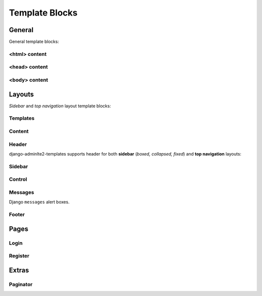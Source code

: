 ===============
Template Blocks
===============


General
-------

General template blocks:


<html> content
^^^^^^^^^^^^^^

.. data:: html_attribute
    :noindex:

    HTML ``<html>`` attributes.

    Default:

    .. code:: jinja

        {% block html_attribute %}lang="{% block html_lang %}{{ ADMINLTE_HTML_LANG }}{% endblock html_lang %}" {% endblock html_attribute %}


.. data:: html_lang
    :noindex:

    HTML ``<html>`` ``lang`` attribute.

    Default:

    .. code:: jinja

        {% block html_lang %}{{ ADMINLTE_HTML_LANG }}{% endblock html_lang %}


<head> content
^^^^^^^^^^^^^^

.. data:: meta
    :noindex:

    ``<meta>`` tags in ``<head>``.

    Default:

    .. code:: jinja

        {% block meta %}
            {% include 'adminlte2/components/_meta.html' %}
        {% endblock meta %}


.. data:: title
    :noindex:

    HTML ``<title>`` tag text.


.. data:: stylesheets
    :noindex:

    CSS links in ``<head>``.

    Default:

    .. code:: jinja

        {% block stylesheets %}
            {% include 'adminlte2/components/_stylesheets/bootstrap.html' %}
            {% include 'adminlte2/components/_stylesheets/fontawesome.html' %}
            {% include 'adminlte2/components/_stylesheets/adminlte.html' %}
        {% endblock stylesheets %}


.. data:: favicon
    :noindex:

    Favicon links in ``<head>``:

    Default:

    .. code:: jinja

        {% block favicon %}
            <link rel="shortcut icon" href="{% block favicon_icon %}{% static 'favicon.ico' %}{% endblock favicon_icon %}">
        {% endblock favicon %}


.. data:: favicon_image
    :noindex:

    Favicon image path.

    Default:

    .. code:: jinja

        <link rel="shortcut icon" href="{% block favicon_icon %}{% static 'favicon.ico' %}{% endblock favicon_icon %}">


.. data:: shim
    :noindex:

    HTML 5 Shim JavaScript links in ``<head>``.

    Default:

    .. code:: jinja

        {% block shim %}
            {% if ADMINLTE_USE_SHIM %}
                {% include 'adminlte2/components/_shim.html' %}
            {% endif %}
        {% endblock shim %}


.. data:: javascripts
    :noindex:

    JavaScript links in ``<head>``.

    Default:

    .. code:: jinja

        {% block javascripts %}
            {% include 'adminlte2/components/_javascripts/jquery.html' %}
            {% include 'adminlte2/components/_javascripts/bootstrap.html' %}
            {% include 'adminlte2/components/_javascripts/adminlte.html' %}
        {% endblock javascripts %}


<body> content
^^^^^^^^^^^^^^

.. data:: body
    :noindex:

    HTML ``<body>`` tag content.


.. data:: body_attribute
    :noindex:

    HTML ``<body>`` attributes.

    Default:

    .. code:: jinja

        {% block body_attribute %}class="{% block body_class %}hold-transition {{ ADMINLTE_SKIN_STYLE }}{% endblock body_class %}"{% endblock body_attribute %}


.. data:: body_class
    :noindex:

    HTML ``<body>`` tag ``class`` attributes.

    Default:

    .. code:: jinja

        {% block body_class %}hold-transition {{ ADMINLTE_SKIN_STYLE }}{% endblock body_class %}


.. data:: skin_style
    :noindex:

    HTML ``<body>`` tag ``class`` attribute for AdminLTE 2 skin theme.

    Valid values are: ``'skin-black'``, ``'skin-black-light'``, ``'skin-blue'``, ``'skin-blue-light'``,
    ``'skin-green'``, ``'skin-green-light'``, ``'skin-purple'``, ``'skin-purple-light'``,
    ``'skin-red'``, ``'skin-red-light'``, ``'skin-yellow'``, ``'skin-yellow-light'``.


.. data:: javascripts_body
    :noindex:

    JavaScript links in ``<body>``.


Layouts
-------

*Sidebar* and *top navigation* layout template blocks:


Templates
^^^^^^^^^

.. data:: header_template
    :noindex:

    AdminLTE 2 navigation header template.

    Default:

    .. code:: jinja

        {% block header_template %}
            {% include 'adminlte2/components/header.html' %}
        {% endblock header_template %}


.. data:: sidebar_template
    :noindex:

    AdminLTE 2 navigation sidebar template.

    Default:

    .. code:: jinja

        {% block sidebar_template %}
            {% include 'adminlte2/components/sidebar.html' %}
        {% endblock sidebar_template %}


.. data:: messages_template

    Django ``messages`` alert box template.

    Default:

    .. code:: jinja

        {% block messages_template %}
            {% include 'adminlte2/components/messages.html' %}
        {% endblock messages_template %}


.. data:: control_template

    AdminLTE 2 control sidebar template.

    Default:

    .. code:: jinja

        {% block control_template %}
            {% include 'adminlte2/components/control.html %}
        {% endblock control_template %}


.. data:: footer_template

    AdminLTE 2 footer template.

    Default:

    .. code:: jinja

        {% block footer_template %}
            {% include 'adminlte2/components/footer.html' %}
        {% endblock footer_template %}


Content
^^^^^^^

.. data:: content_template
    :noindex:

    AdminLTE 2 page content code.

    Default:

    .. code:: jinja

        {% block content_template %}
                <div class="content-wrapper">
                    {% block content_wrapper %}
                        {% block no_content_header %}
                            <section class="content-header">
                                {% block content_header %}
                                    {% block no_page_title %}
                                        <h1>
                                            {% block page_title %}{% endblock page_title %}
                                            <small>{% block page_description %}{% endblock page_description %}</small>
                                        </h1>
                                    {% endblock no_page_title %}

                                    {% block no_breadcrumbs %}
                                        <ol class="breadcrumb">
                                            {% block breadcrumbs %}{% endblock breadcrumbs %}
                                        </ol>
                                    {% endblock no_breadcrumbs %}
                                {% endblock content_header %}
                            </section>
                        {% endblock no_content_header %}

                        {% block content_body %}
                            <section class="content">
                                {% block messages_template %}
                                    {% include 'adminlte2/components/messages.html' %}
                                {% endblock messages_template %}

                                {% block content %}
                                {% endblock content %}
                            </section>
                        {% endblock content_body %}
                    {% endblock content_wrapper %}
                </div>
            {% endblock content_template %}


.. data:: content_wrapper
    :noindex:

    Page content ``<div class="content-wrapper">`` code.


.. data:: content_header
    :noindex:

    Page content header code. Contains the page title and description, and breadcrumb navigation.

    Default:

    .. code:: jinja

        {% block content_header %}
            {% block no_page_title %}
                <h1>
                    {% block page_title %}{% endblock page_title %}
                    <small>{% block page_description %}{% endblock page_description %}</small>
                </h1>
            {% endblock no_page_title %}

            {% block no_breadcrumbs %}
                <ol class="breadcrumb">
                    {% block breadcrumbs %}{% endblock breadcrumbs %}
                </ol>
            {% endblock no_breadcrumbs %}
        {% endblock content_header %}


.. data:: no_content_header
    :noindex:

    Declare block as empty to remove page content header (page title and description, breadcrumb navigation):

    .. code:: jinja

        {% block no_content_header %}{% endblock no_content_header %}


.. data:: page_title
    :noindex:

    Page title text that will be displayed in the content header.


.. data:: page_description
    :noindex:

    Page description text that will be displayed in the content header.


.. data:: no_page_title
    :noindex:

    Declare block as empty to remove page title and description text:

    .. code:: jinja

        {% block no_page_title %}{% endblock no_page_title %}


.. data:: breadcrumbs
    :noindex:

    Breadcrumb navigation that will be displayed in the content header.


.. data:: no_breadcrumbs
    :noindex:

    Declare block as empty to remove breadcrumb navigation:

    .. code:: jinja

        {% block no_breadcrumbs %}{% endblock no_breadcrumbs %}


.. data:: content_body
    :noindex:

    Page content body code. Contains the Django ``messages`` alert boxes and page main content.

    Default:

    .. code:: jinja

        {% block content_body %}
            <section class="content">
                {% block messages_template %}
                    {% include 'adminlte2/components/messages.html' %}
                {% endblock messages_template %}

                {% block content %}
                {% endblock content %}
            </section>
        {% endblock content_body %}


.. data:: content
    :noindex:

    Page main content.


Header
^^^^^^

django-adminlte2-templates supports header for both  **sidebar** (*boxed, collapsed, fixed*) and
**top navigation** layouts:

.. data:: logo
    :noindex:

    Header logo code.

    Default for *sidebar*:

    .. code:: jinja

        {% block logo %}
            <a href="{% block logo_href %}/{% endblock %}" class="logo">
                <span class="logo-mini">{% block logo_mini %}<b>A</b>LTE{% endblock logo_mini %}</span>
                <span class="logo-lg">{% block logo_lg %}<b>Admin</b>LTE{% endblock logo_lg %}</span>
            </a>
        {% endblock logo %}

    Default for *top navigation*:

    .. code:: jinja

        {% block logo %}
            <a href="{% block logo_href %}/{% endblock logo_href %}" class="navbar-brand">
                {% block logo_lg %}
                    <b>Admin</b>LTE
                {% endblock logo_lg %}
            </a>
        {% endblock logo %}


.. data:: logo_href
    :noindex:

    Header logo link URL.

    Default::

        /


.. data:: logo_mini
    :noindex:

    (*sidebar* only) Header logo content when the *sidebar* content is collapsed.

    Default:

    .. code:: html

        <b>A</b>LTE


.. data:: logo_lg
    :noindex:

    Header logo content when *sidebar* content is exposed, or for *top navigation* layout.

    Default:

    .. code:: html

        <b>Admin</b>LTE


.. data:: header_content
    :noindex:

    Header main content code.

    Default for *sidebar*:

    .. code:: jinja

        {% block header_content %}
            <nav class="navbar navbar-static-top">
                {% block sidebar_toggle %}
                    <a href="#" class="sidebar-toggle" data-toggle="offcanvas" role="button">
                        <span class="sr-only">
                            {% block sidebar_toggle_text %}Toggle navigation{% endblock sidebar_toggle_text %}
                        </span>
                        <span class="icon-bar"></span>
                        <span class="icon-bar"></span>
                        <span class="icon-bar"></span>
                    </a>
                {% endblock sidebar_toggle %}

                <div class="navbar-custom-menu">
                    <ul class="nav navbar-nav">
                        {% block header_items %}
                        {% endblock header_items %}
                    </ul>
                </div>
            </nav>
        {% endblock header_content %}

    Default for *top navigation*:

    .. code:: jinja

        {% block header_content %}
            <div class="collapse navbar-collapse pull-left" id="navbar-collapse">
                <ul class="nav navbar-nav">
                    {% block header_items_left %}
                    {% endblock header_items_left %}
                </ul>
            </div>

            <div class="navbar-custom-menu">
                <ul class="nav navbar-nav">
                    {% block header_items %}
                        {% block header_items_right %}
                        {% endblock header_items_right %}
                    {% endblock header_items %}
                </ul>
            </div>
        {% endblock header_content %}


.. data:: header_items
    :noindex:

    Header (right) navigation items.


.. data:: header_items_left
    :noindex:

    (*top navigation* only) Header left navigation items.


.. data:: header_items_right
    :noindex:

    (*top navigation* only) Header right navigation items. Alias for ``header_items``.

    Default:

    .. code:: jinja

        {% block header_items %}
            {% block header_items_right %}
            {% endblock header_items_right %}
        {% endblock header_items %}


.. data:: sidebar_toggle
    :noindex:

    (*sidebar* only) Sidebar toggle button for sidebar (*boxed, collapsed, fixed*) layouts.

    Default:

    .. code:: jinja

        {% block sidebar_toggle %}
            <a href="#" class="sidebar-toggle" data-toggle="offcanvas" role="button">
                <span class="sr-only">
                    {% block sidebar_toggle_text %}Toggle navigation{% endblock sidebar_toggle_text %}
                </span>
                <span class="icon-bar"></span>
                <span class="icon-bar"></span>
                <span class="icon-bar"></span>
            </a>
        {% endblock sidebar_toggle %}


.. data:: sidebar_toggle_text
    :noindex:

    (*sidebar* only) Sidebar toggle button screenreader text for sidebar (*boxed, collapsed, fixed*) layouts.

    Default::

        Toggle navigation


.. data:: header_toggle
    :noindex:

    (*top navigation* only) Responsive toggle button for left navigation links.

    Default:

    .. code:: jinja

        {% block header_toggle %}
            <button type="button" class="navbar-toggle collapsed"
                data-toggle="collapse" data-target="#navbar-collapse">
                <span class="sr-only">
                    {% block header_toggle_text %}Toggle navigation{% endblock header_toggle_text %}
                </span>
                <i class="fa fa-bars"></i>
            </button>
        {% endblock header_toggle %}


.. data:: header_toggle_text

    (*top navigation* only) Responsive toggle button screenreader text for left navigation links.

    Default::

        Toggle navigation


Sidebar
^^^^^^^

.. data:: sidebar_title
    :noindex:

    Sidebar navigation title text.

    Default:

    .. code:: jinja

        <li class="header">{% block sidebar_title %}MAIN NAVIGATION{% endblock sidebar_title %}</li>


.. data:: no_sidebar_title
    :noindex:

    Declare block as empty to remove sidebar title:

    .. code:: jinja

        {% block no_sidebar_title %}{% endblock no_sidebar_title %}


.. data:: sidebar_form
    :noindex:

    Sidebar space for form elements.


.. data:: sidebar_items
    :noindex:

    Sidebar navigation items.


Control
^^^^^^^

.. data:: control_items
    :noindex:

    Control sidebar navigation items.


.. data:: control_tabs
    :noindex:

    Control sidebar navigation tab contents.


Messages
^^^^^^^^

Django ``messages`` alert boxes.

.. data:: message_debug
    :noindex:

    ``DEBUG`` alert box.

    Default:

    .. code:: html

        <div class="alert alert-info alert-dismissible">
            <button type="button" class="close" data-dismiss="alert" aria-hidden="true">&times;</button>
            {{ message }}
        </div>


.. data:: message_info
    :noindex:

    ``INFO`` alert box.

    Default:

    .. code:: html

        <div class="alert alert-info alert-dismissible">
            <button type="button" class="close" data-dismiss="alert" aria-hidden="true">&times;</button>
            {{ message }}
        </div>


.. data:: message_success
    :noindex:

    ``SUCCESS`` alert box.

    Default:

    .. code:: html

        <div class="alert alert-success alert-dismissible">
            <button type="button" class="close" data-dismiss="alert" aria-hidden="true">&times;</button>
            {{ message }}
        </div>


.. data:: message_warning
    :noindex:

    ``WARNING`` alert box.

    Default:

    .. code:: html

        <div class="alert alert-warning alert-dismissible">
            <button type="button" class="close" data-dismiss="alert" aria-hidden="true">&times;</button>
            {{ message }}
        </div>


.. data:: message_error
    :noindex:

    ``ERROR`` alert box.

    Default:

    .. code:: html

        <div class="alert alert-error alert-dismissible">
            <button type="button" class="close" data-dismiss="alert" aria-hidden="true">&times;</button>
            {{ message }}
        </div>


.. data:: message_default
    :noindex:

    Custom message alert box.

    Default:

    .. code:: html

        <div class="alert alert-info alert-dismissible">
            <button type="button" class="close" data-dismiss="alert" aria-hidden="true">&times;</button>
            {{ message }}
        </div>


Footer
^^^^^^

.. data:: footer_content
    :noindex:

    Footer content code.

    Default:

    .. code:: jinja

        {% block footer_content %}

            <div class="pull-right hidden-xs">
                {% block footer_right %}
                    <b>Version</b> {% block footer_version %}#.#.#{% endblock footer_version %}
                {% endblock footer_right %}
            </div>

            {% block footer_left %}
                {% block footer_legal %}
                    <strong>Copyright &copy; {% now "Y" %}.</strong> All rights reserved.
                {% endblock footer_legal %}
            {% endblock footer_left %}

        {% endblock footer_content %}


.. data:: footer_left
    :noindex:

    Footer left side content.

    .. code:: jinja

        {% block footer_left %}
            {% block footer_legal %}
                <strong>Copyright &copy; {% now "Y" %}.</strong> All rights reserved.
            {% endblock footer_legal %}
        {% endblock footer_left %}


.. data:: footer_right
    :noindex:

    Footer right side content.

    .. code:: jinja

        <div class="pull-right hidden-xs">
            {% block footer_right %}
                <b>Version</b> {% block footer_version %}#.#.#{% endblock footer_version %}
            {% endblock footer_right %}
        </div>


.. data:: footer_version
    :noindex:

    Footer version text.

    Default:

    .. code:: jinja

        <b>Version</b> {% block footer_version %}#.#.#{% endblock footer_version %}


.. data:: footer_legal
    :noindex:

    Footer legal text.

    Default:

    .. code:: jinja

        {% block footer_legal %}
            <strong>Copyright &copy; {% now "Y" %}.</strong> All rights reserved.
        {% endblock footer_legal %}


Pages
-----

Login
^^^^^

.. data:: login_logo
    :noindex:

    Login logo code.

    Default:

    .. code:: jinja

        {% block login_logo %}
            <div class="login-logo">
                <a href="{% block login_logo_href %}{% endblock login_logo_href %}">
                    {% block login_logo_text %}
                        <b>Admin</b>LTE
                    {% endblock login_logo_text %}
                </a>
            </div>
        {% endblock login_logo %}


.. data:: login_logo_href
    :noindex:

    Login logo link URL.


.. data:: login_logo_text
    :noindex:

    Login logo content.

    Default:

    .. code:: html

        <b>Admin</b>LTE


.. data:: login_content
    :noindex:

    Login page main content code.

    Default:

    .. code:: jinja

        {% block login_content %}
            <div class="login-box-body">

                <p class="login-box-msg">
                    {% block login_description %}
                        Sign in to start your session
                    {% endblock login_description %}
                </p>

                {% block login_form %}
                    <form method="POST">
                        {% csrf_token %}
                        {{ form }}
                    </form>
                {% endblock login_form %}

                <div class="social-auth-links text-center">
                    {% block login_social_auth %}
                    {% endblock login_social_auth %}
                </div>

                {% block login_links %}
                {% endblock login_links %}

            </div>
        {% endblock login_content %}


.. data:: login_description
    :noindex:

    Login page description.

    Default::

        Sign in to start your session


.. data:: login_form
    :noindex:

    Login form

    .. code:: jinja

        {% block login_form %}
            <form method="POST">
                {% csrf_token %}
                {{ form }}
            </form>
        {% endblock login_form %}


.. data:: login_social_auth
    :noindex:

    Login social authentication links.


.. data:: login_links
    :noindex:

    Login links.


Register
^^^^^^^^

.. data:: register_logo
    :noindex:

    Register logo code.

    Default:

    .. code:: jinja

        {% block register_logo %}
            <div class="register-logo">
                <a href="{% block register_logo_href %}{% endblock register_logo_href %}">
                    {% block register_logo_text %}
                        <b>Admin</b>LTE
                    {% endblock register_logo_text %}
                </a>
            </div>
        {% endblock register_logo %}


.. data:: register_logo_href
    :noindex:

    Register logo link URL.


.. data:: register_logo_text
    :noindex:

    Register logo content.

    Default:

    .. code:: html

        <b>Admin</b>LTE


.. data:: register_content
    :noindex:

    Register page main content code.

    Default:

    .. code:: jinja

        {% block register_content %}
            <div class="register-box-body">

                <p class="login-box-msg">
                    {% block register_description %}
                        Register a new membership
                    {% endblock register_description %}
                </p>

                {% block register_form %}
                    <form method="POST">
                        {% csrf_token %}
                        {{ form }}
                    </form>
                {% endblock register_form %}

                <div class="social-auth-links text-center">
                    {% block register_social_auth %}
                    {% endblock register_social_auth %}
                </div>

                {% block register_links %}
                {% endblock register_links %}

            </div>
        {% endblock register_content %}


.. data:: register_description
    :noindex:

    Register page description.

    Default::

        Register a new membership


.. data:: register_form
    :noindex:

    Register form

    .. code:: jinja

        {% block register_form %}
            <form method="POST">
                {% csrf_token %}
                {{ form }}
            </form>
        {% endblock register_form %}


.. data:: register_social_auth
    :noindex:

    Register social authentication links.


.. data:: register_links
    :noindex:

    Register links.


Extras
------


Paginator
^^^^^^^^^

.. data:: paginator_template
    :noindex:

    Paginator template

    Default:

    .. code:: jinja

        {% block paginator_template %}

        <div class="{{ align }}">
            <ul class="{% block paginator_class %}pagination {% if no_margin %}no-margin{% endif %} {% endblock paginator_class %}">
                {% block paginator_content %}
                    {% block first %}
                        {% if show_first %}
                            <li>
                                <a href="?page=1">
                                    {% block first_text %}<small>First</small>{% endblock first_text %}
                                </a>
                            </li>
                        {% endif %}
                    {% endblock first %}

                    {% block prev %}
                        {% if has_prev %}
                            <li>
                                <a href="?page={{ prev_page }}">
                                    {% block prev_text %}<i class="fa fa-caret-left"></i>{% endblock prev_text %}
                                </a>
                            </li>
                        {% endif %}
                    {% endblock prev %}

                    {% block pages %}
                        {% for link_page in page_numbers %}
                            {% ifequal link_page current_page %}
                                {% block current %}
                                    <li class="active">
                                        <a href="?page={{ link_page }}">
                                            {% block current_text %}
                                                {{ current_page }}
                                            {% endblock current_text %}
                                        </a>
                                    </li>
                                {% endblock current %}
                            {% else %}
                                {% block link %}
                                    <li>
                                        <a href="?page={{ link_page }}">
                                            {% block link_text %}
                                                {{ link_page }}
                                            {% endblock link_text %}
                                        </a>
                                    </li>
                                {% endblock link %}
                            {% endifequal %}
                        {% endfor %}
                    {% endblock pages %}

                    {% block next %}
                        {% if has_next %}
                            <li>
                                <a href="?page={{ next_page }}">
                                    {% block next_text %}
                                        <i class="fa fa-caret-right"></i>
                                    {% endblock next_text %}
                                </a>
                            </li>
                        {% endif %}
                    {% endblock next %}

                    {% block last %}
                        {% if show_last %}
                            <li>
                                <a href="?page=last">
                                    {% block last_text %}<small>Last</small>{% endblock last_text %}
                                </a>
                            </li>
                        {% endif %}
                    {% endblock last %}
                {% endblock paginator_content %}
            </ul>
        </div>

        {% endblock paginator_template %}


.. data:: paginator_class
    :noindex:

    Paginator element class names.

    Default:

    .. code:: jinja

        <ul class="{% block paginator_class %}pagination {% if no_margin %}no-margin{% endif %} {% endblock paginator_class %}">


.. data:: paginator_content
    :noindex:

    Paginator main content code.


.. data:: first
    :noindex:

    First page link code.

    Default:

    .. code:: jinja

        {% block first %}
            {% if show_first %}
                <li>
                    <a href="?page=1">
                        {% block first_text %}<small>First</small>{% endblock first_text %}
                    </a>
                </li>
            {% endif %}
        {% endblock first %}


.. data:: first_text
    :noindex:

    First page link text.

    Default:

    .. code:: jinja

        {% block first_text %}<small>First</small>{% endblock first_text %}


.. data:: prev
    :noindex:

    Previous page link code.

    Default:

    .. code:: jinja

        {% block prev %}
            {% if has_prev %}
                <li>
                    <a href="?page={{ prev_page }}">
                        {% block prev_text %}<i class="fa fa-caret-left"></i>{% endblock prev_text %}
                    </a>
                </li>
            {% endif %}
        {% endblock prev %}


.. data:: prev_text
    :noindex:

    Previous page link text.

    Default:

    .. code:: jinja

        {% block prev_text %}<i class="fa fa-caret-left"></i>{% endblock prev_text %}


.. data:: pages
    :noindex:

    Page number links code.

    Default:

    .. code:: jinja

        {% block pages %}
            {% for link_page in page_numbers %}
                {% ifequal link_page current_page %}
                    {% block current %}
                        <li class="active">
                            <a href="?page={{ link_page }}">
                                {% block current_text %}
                                    {{ current_page }}
                                {% endblock current_text %}
                            </a>
                        </li>
                    {% endblock current %}
                {% else %}
                    {% block link %}
                        <li>
                            <a href="?page={{ link_page }}">
                                {% block link_text %}
                                    {{ link_page }}
                                {% endblock link_text %}
                            </a>
                        </li>
                    {% endblock link %}
                {% endifequal %}
            {% endfor %}
        {% endblock pages %}


.. data:: current
    :noindex:

    Current page number link code.

    Default:

    .. code:: jinja

        {% block current %}
            <li class="active">
                <a href="?page={{ link_page }}">
                    {% block current_text %}
                        {{ current_page }}
                    {% endblock current_text %}
                </a>
            </li>
        {% endblock current %}


.. data:: current_text
    :noindex:

    Current page number link text.

    Default:

    .. code:: jinja

        {% block current_text %}
            {{ current_page }}
        {% endblock current_text %}


.. data:: link
    :noindex:

    Adjacent page number link code.

    Default:

    .. code:: jinja

        {% block link %}
            <li>
                <a href="?page={{ link_page }}">
                    {% block link_text %}
                        {{ link_page }}
                    {% endblock link_text %}
                </a>
            </li>
        {% endblock link %}


.. data:: link_text

    Adjacent page number link text.

    Default:

    .. code:: jinja

        {% block link_text %}
            {{ link_page }}
        {% endblock link_text %}


.. data:: next

    Next page link code.

    Default

    .. code:: jinja

        {% block next %}
            {% if has_next %}
                <li>
                    <a href="?page={{ next_page }}">
                        {% block next_text %}
                            <i class="fa fa-caret-right"></i>
                        {% endblock next_text %}
                    </a>
                </li>
            {% endif %}
        {% endblock next %}


.. data:: next_text

    Next page link text.

    Default:

    .. code:: jinja

        {% block next_text %}
            <i class="fa fa-caret-right"></i>
        {% endblock next_text %}


.. data:: last

    Last page link code.

    Default:

    .. code:: jinja

        {% block last %}
            {% if show_last %}
                <li>
                    <a href="?page=last">
                        {% block last_text %}<small>Last</small>{% endblock last_text %}
                    </a>
                </li>
            {% endif %}
        {% endblock last %}


.. data:: last_text

    Last page link text.

    Default:

    .. code:: jinja

        {% block last_text %}<small>Last</small>{% endblock last_text %}
